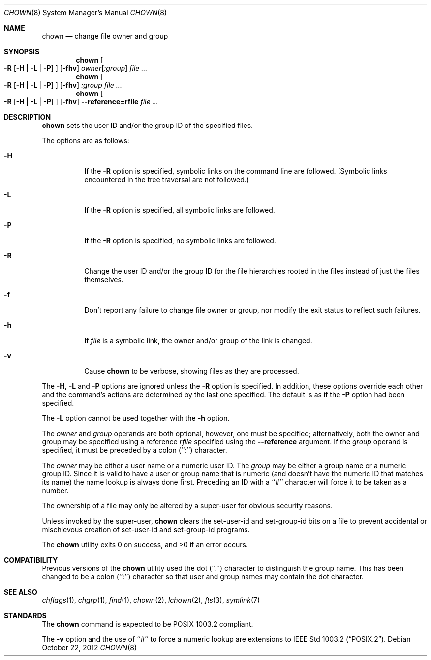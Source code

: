 .\" Copyright (c) 1990, 1991, 1993, 1994, 2003
.\"	The Regents of the University of California.  All rights reserved.
.\"
.\" Redistribution and use in source and binary forms, with or without
.\" modification, are permitted provided that the following conditions
.\" are met:
.\" 1. Redistributions of source code must retain the above copyright
.\"    notice, this list of conditions and the following disclaimer.
.\" 2. Redistributions in binary form must reproduce the above copyright
.\"    notice, this list of conditions and the following disclaimer in the
.\"    documentation and/or other materials provided with the distribution.
.\" 3. Neither the name of the University nor the names of its contributors
.\"    may be used to endorse or promote products derived from this software
.\"    without specific prior written permission.
.\"
.\" THIS SOFTWARE IS PROVIDED BY THE REGENTS AND CONTRIBUTORS ``AS IS'' AND
.\" ANY EXPRESS OR IMPLIED WARRANTIES, INCLUDING, BUT NOT LIMITED TO, THE
.\" IMPLIED WARRANTIES OF MERCHANTABILITY AND FITNESS FOR A PARTICULAR PURPOSE
.\" ARE DISCLAIMED.  IN NO EVENT SHALL THE REGENTS OR CONTRIBUTORS BE LIABLE
.\" FOR ANY DIRECT, INDIRECT, INCIDENTAL, SPECIAL, EXEMPLARY, OR CONSEQUENTIAL
.\" DAMAGES (INCLUDING, BUT NOT LIMITED TO, PROCUREMENT OF SUBSTITUTE GOODS
.\" OR SERVICES; LOSS OF USE, DATA, OR PROFITS; OR BUSINESS INTERRUPTION)
.\" HOWEVER CAUSED AND ON ANY THEORY OF LIABILITY, WHETHER IN CONTRACT, STRICT
.\" LIABILITY, OR TORT (INCLUDING NEGLIGENCE OR OTHERWISE) ARISING IN ANY WAY
.\" OUT OF THE USE OF THIS SOFTWARE, EVEN IF ADVISED OF THE POSSIBILITY OF
.\" SUCH DAMAGE.
.\"
.\"     from: @(#)chown.8	8.3 (Berkeley) 3/31/94
.\"	$NetBSD: chown.8,v 1.7 2013/12/17 09:54:08 apb Exp $
.\"
.Dd October 22, 2012
.Dt CHOWN 8
.Os
.Sh NAME
.Nm chown
.Nd change file owner and group
.Sh SYNOPSIS
.Nm
.Oo
.Fl R
.Op Fl H | Fl L | Fl P
.Oc
.Op Fl fhv
.Ar owner Ns Op Ar :group
.Ar
.Nm
.Oo
.Fl R
.Op Fl H | Fl L | Fl P
.Oc
.Op Fl fhv
.Ar :group
.Ar
.Nm
.Oo
.Fl R
.Op Fl H | Fl L | Fl P
.Oc
.Op Fl fhv
.Fl Fl reference=rfile
.Ar
.Sh DESCRIPTION
.Nm
sets the user ID and/or the group ID of the specified files.
.Pp
The options are as follows:
.Bl -tag -width Ds
.It Fl H
If the
.Fl R
option is specified, symbolic links on the command line are followed.
(Symbolic links encountered in the tree traversal are not followed.)
.It Fl L
If the
.Fl R
option is specified, all symbolic links are followed.
.It Fl P
If the
.Fl R
option is specified, no symbolic links are followed.
.It Fl R
Change the user ID and/or the group ID for the file hierarchies rooted
in the files instead of just the files themselves.
.It Fl f
Don't report any failure to change file owner or group, nor modify
the exit status to reflect such failures.
.It Fl h
If
.Ar file
is a symbolic link, the owner and/or group of the link is changed.
.It Fl v
Cause
.Nm
to be verbose, showing files as they are processed.
.El
.Pp
The
.Fl H ,
.Fl L
and
.Fl P
options are ignored unless the
.Fl R
option is specified.
In addition, these options override each other and the
command's actions are determined by the last one specified.
The default is as if the
.Fl P
option had been specified.
.Pp
The
.Fl L
option cannot be used together with the
.Fl h
option.
.Pp
The
.Ar owner
and
.Ar group
operands are both optional, however, one must be specified; alternatively,
both the owner and group may be specified using a reference
.Ar rfile
specified using the
.Fl Fl reference
argument.
If the
.Ar group
operand is specified, it must be preceded by a colon (``:'') character.
.Pp
The
.Ar owner
may be either a user name or a numeric user ID.
The
.Ar group
may be either a group name or a numeric group ID.
Since it is valid to have a user or group name that is numeric (and
doesn't have the numeric ID that matches its name) the name lookup
is always done first.
Preceding an ID with a ``#'' character will force it to be taken
as a number.
.Pp
The ownership of a file may only be altered by a super-user for
obvious security reasons.
.Pp
Unless invoked by the super-user,
.Nm
clears the set-user-id and set-group-id bits on a file to prevent
accidental or mischievous creation of set-user-id and set-group-id
programs.
.Pp
The
.Nm
utility exits 0 on success, and \*[Gt]0 if an error occurs.
.Sh COMPATIBILITY
Previous versions of the
.Nm
utility used the dot (``.'') character to distinguish the group name.
This has been changed to be a colon (``:'') character so that user and
group names may contain the dot character.
.Sh SEE ALSO
.Xr chflags 1 ,
.Xr chgrp 1 ,
.Xr find 1 ,
.Xr chown 2 ,
.Xr lchown 2 ,
.Xr fts 3 ,
.Xr symlink 7
.Sh STANDARDS
The
.Nm
command is expected to be POSIX 1003.2 compliant.
.Pp
The
.Fl v
option and the use of ``#'' to force a numeric lookup
are extensions to
.St -p1003.2 .
